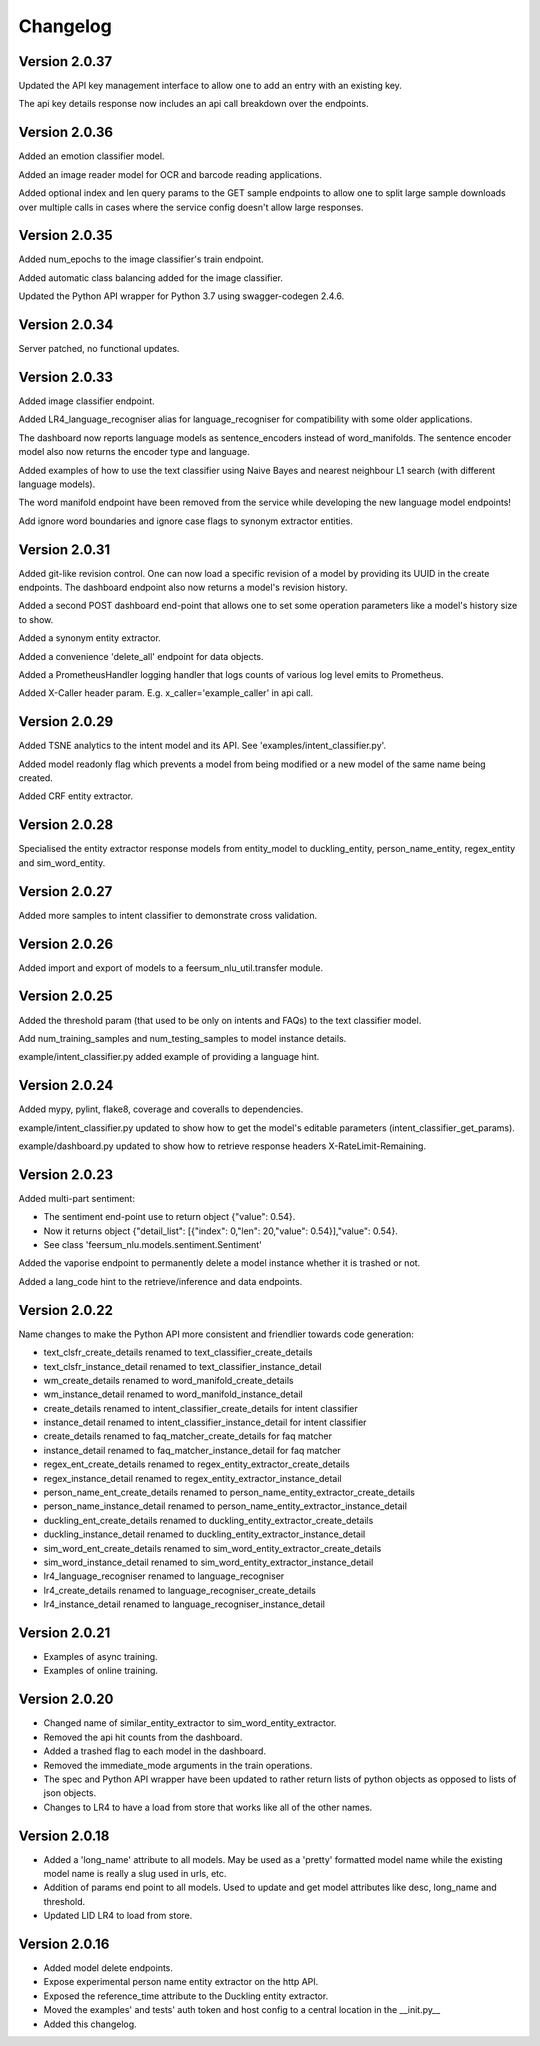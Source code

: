 Changelog
*********

Version 2.0.37
==============

Updated the API key management interface to allow one to add an entry with an existing key.

The api key details response now includes an api call breakdown over the endpoints.


Version 2.0.36
==============

Added an emotion classifier model.

Added an image reader model for OCR and barcode reading applications.

Added optional index and len query params to the GET sample endpoints to allow one to split large sample
downloads over multiple calls in cases where the service config doesn't allow large responses.


Version 2.0.35
==============

Added num_epochs to the image classifier's train endpoint.

Added automatic class balancing added for the image classifier.

Updated the Python API wrapper for Python 3.7 using swagger-codegen 2.4.6.


Version 2.0.34
==============

Server patched, no functional updates.


Version 2.0.33
==============

Added image classifier endpoint.

Added LR4_language_recogniser alias for language_recogniser for compatibility with some older applications.

The dashboard now reports language models as sentence_encoders instead of word_manifolds. The sentence encoder model
also now returns the encoder type and language.

Added examples of how to use the text classifier using Naive Bayes and nearest neighbour L1 search (with different language
models).

The word manifold endpoint have been removed from the service while developing the new language model endpoints!

Add ignore word boundaries and ignore case flags to synonym extractor entities.


Version 2.0.31
==============

Added git-like revision control. One can now load a specific revision of a model by providing its UUID in the create endpoints.
The dashboard endpoint also now returns a model's revision history.

Added a second POST dashboard end-point that allows one to set some operation parameters like a model's history size to show.

Added a synonym entity extractor.

Added a convenience 'delete_all' endpoint for data objects.

Added a PrometheusHandler logging handler that logs counts of various log level emits to Prometheus.

Added X-Caller header param. E.g. x_caller='example_caller' in api call.




Version 2.0.29
==============

Added TSNE analytics to the intent model and its API. See 'examples/intent_classifier.py'.

Added model readonly flag which prevents a model from being modified or a new model of the same name being created.

Added CRF entity extractor.


Version 2.0.28
==============

Specialised the entity extractor response models from entity_model to duckling_entity, person_name_entity, regex_entity and sim_word_entity.


Version 2.0.27
==============

Added more samples to intent classifier to demonstrate cross validation.


Version 2.0.26
==============

Added import and export of models to a feersum_nlu_util.transfer module.


Version 2.0.25
==============

Added the threshold param (that used to be only on intents and FAQs) to the text classifier model.

Add num_training_samples and num_testing_samples to model instance details.

example/intent_classifier.py added example of providing a language hint.


Version 2.0.24
==============

Added mypy, pylint, flake8, coverage and coveralls to dependencies.

example/intent_classifier.py updated to show how to get the model's editable parameters (intent_classifier_get_params).

example/dashboard.py updated to show how to retrieve response headers X-RateLimit-Remaining.



Version 2.0.23
==============

Added multi-part sentiment:

- The sentiment end-point use to return object {"value": 0.54}.

- Now it returns object {"detail_list": [{"index": 0,"len": 20,"value": 0.54}],"value": 0.54}.

- See class 'feersum_nlu.models.sentiment.Sentiment'

Added the vaporise endpoint to permanently delete a model instance whether it is trashed or not.

Added a lang_code hint to the retrieve/inference and data endpoints.


Version 2.0.22
==============

Name changes to make the Python API more consistent and friendlier towards code generation:

- text_clsfr_create_details renamed to text_classifier_create_details

- text_clsfr_instance_detail renamed to text_classifier_instance_detail

- wm_create_details renamed to word_manifold_create_details

- wm_instance_detail renamed to word_manifold_instance_detail

- create_details renamed to intent_classifier_create_details for intent classifier

- instance_detail renamed to intent_classifier_instance_detail for intent classifier

- create_details renamed to faq_matcher_create_details for faq matcher

- instance_detail renamed to faq_matcher_instance_detail for faq matcher

- regex_ent_create_details renamed to regex_entity_extractor_create_details

- regex_instance_detail renamed to regex_entity_extractor_instance_detail

- person_name_ent_create_details renamed to person_name_entity_extractor_create_details

- person_name_instance_detail renamed to person_name_entity_extractor_instance_detail

- duckling_ent_create_details renamed to duckling_entity_extractor_create_details

- duckling_instance_detail renamed to duckling_entity_extractor_instance_detail

- sim_word_ent_create_details renamed to sim_word_entity_extractor_create_details

- sim_word_instance_detail renamed to sim_word_entity_extractor_instance_detail

- lr4_language_recogniser renamed to language_recogniser

- lr4_create_details renamed to language_recogniser_create_details

- lr4_instance_detail renamed to language_recogniser_instance_detail


Version 2.0.21
==============

- Examples of async training.

- Examples of online training.


Version 2.0.20
==============

- Changed name of similar_entity_extractor to sim_word_entity_extractor.

- Removed the api hit counts from the dashboard.

- Added a trashed flag to each model in the dashboard.

- Removed the immediate_mode arguments in the train operations.

- The spec and Python API wrapper have been updated to rather return lists of python objects as opposed to lists of json objects.

- Changes to LR4 to have a load from store that works like all of the other names.


Version 2.0.18
==============

- Added a 'long_name' attribute to all models. May be used as a 'pretty' formatted model name while the existing model name is really a slug used in urls, etc.

- Addition of params end point to all models.  Used to update and get model attributes like desc, long_name and threshold.

- Updated LID LR4 to load from store.


Version 2.0.16
==============

- Added model delete endpoints.

- Expose experimental person name entity extractor on the http API.

- Exposed the reference_time attribute to the Duckling entity extractor.

- Moved the examples' and tests' auth token and host config to a central location in the __init.py__

- Added this changelog.



